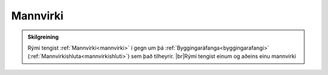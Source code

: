 Mannvirki
--------------

.. admonition:: Skilgreining
    
    Rými tengist :ref:`Mannvirki<mannvirki>` í gegn um þá :ref:`Byggingaráfanga<byggingarafangi>` (:ref:`Mannvirkishluta<mannvirkishluti>`) sem það tilheyrir.
    |br|Rými tengist einum og aðeins einu mannvirki